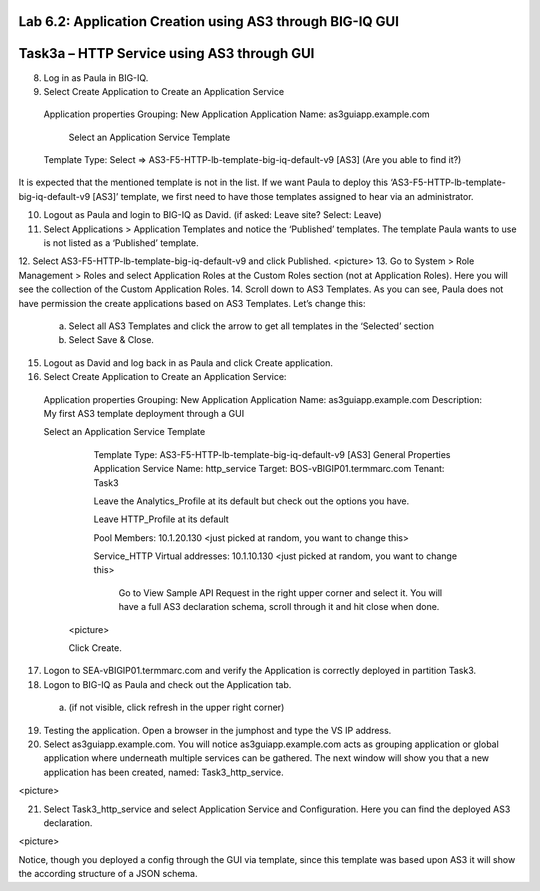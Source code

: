 Lab 6.2: Application Creation using AS3 through BIG-IQ GUI
----------------------------------------------------------

Task3a – HTTP Service using AS3 through GUI
-------------------------------------------

8.	Log in as Paula in BIG-IQ.
9.	Select Create Application to Create an Application Service
      Application properties
      Grouping: New Application
      Application Name: as3guiapp.example.com
  
	    Select an Application Service Template
      Template Type: Select => AS3-F5-HTTP-lb-template-big-iq-default-v9 [AS3] (Are you able to find it?)
  
It is expected that the mentioned template is not in the list. If we want Paula to deploy this ‘AS3-F5-HTTP-lb-template-big-iq-default-v9 [AS3]’ template, we first need to have those templates assigned to hear via an administrator. 

10.	Logout as Paula and login to BIG-IQ as David. (if asked: Leave site? Select: Leave)
11.	Select Applications > Application Templates and notice the ‘Published’ templates. The template Paula wants to use is not listed as a ‘Published’ template.
12.	Select AS3-F5-HTTP-lb-template-big-iq-default-v9 and click Published.
<picture>
13.	Go to System > Role Management > Roles and select Application Roles at the Custom Roles section (not at Application Roles). Here you will see the collection of the Custom Application Roles. 
14.	Scroll down to AS3 Templates. As you can see, Paula does not have permission the create applications based on AS3 Templates. Let’s change this:
      a.	Select all AS3 Templates and click the arrow to get all templates in the ‘Selected’ section
      b.	Select Save & Close.

15.	Logout as David and log back in as Paula and click Create application.
16.	Select Create Application to Create an Application Service:

      Application properties
      Grouping: New Application
      Application Name: as3guiapp.example.com
      Description: My first AS3 template deployment through a GUI
	
      Select an Application Service Template
	    Template Type: AS3-F5-HTTP-lb-template-big-iq-default-v9 [AS3]
	    General Properties
	    Application Service Name: http_service
	    Target: BOS-vBIGIP01.termmarc.com
	    Tenant: Task3

	    Leave the Analytics_Profile at its default but check out the options you have.
  
	    Leave HTTP_Profile at its default
	    
	    Pool
	    Members: 10.1.20.130 <just picked at random, you want to change this>  
  
	    Service_HTTP
	    Virtual addresses: 10.1.10.130 <just picked at random, you want to change this>  
      
		Go to View Sample API Request in the right upper corner and select it. You will have a full AS3 declaration 			schema, scroll through it and hit close when done.
	
	<picture>
	
    	Click Create.
  
17.	Logon to SEA-vBIGIP01.termmarc.com and verify the Application is correctly deployed in partition Task3.
18.	Logon to BIG-IQ as Paula and check out the Application tab. 
    a.	(if not visible, click refresh in the upper right corner)

19.	Testing the application. Open a browser in the jumphost and type the VS IP address.

20.	Select as3guiapp.example.com. You will notice as3guiapp.example.com acts as grouping application or global application where underneath multiple services can be gathered.  The next window will show you that a new application has been created, named: Task3_http_service.

<picture>

21.	Select Task3_http_service and select Application Service and Configuration. Here you can find the deployed AS3 declaration.

<picture>

Notice, though you deployed a config through the GUI via template, since this template was based upon AS3 it will show the according structure of a JSON schema.
